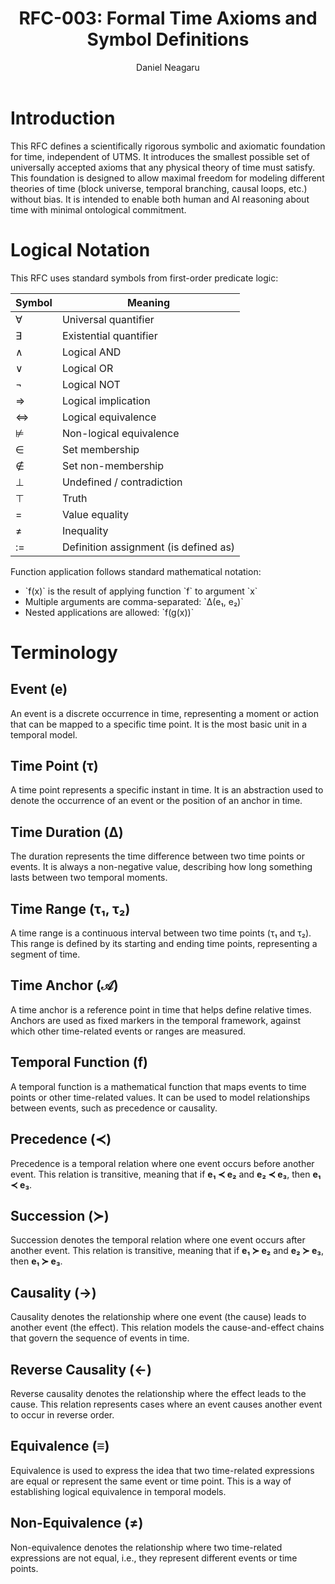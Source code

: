 #+TITLE: RFC-003: Formal Time Axioms and Symbol Definitions
#+RFC-ID: 003
#+STATUS: Draft
#+AUTHOR: Daniel Neagaru
#+CREATED: <2025-04-15>
#+LAST-MODIFIED: <2025-04-15>
#+VERSION: 0.1
#+DEPENDS-ON: RFC-001
#+SUPERSEDES:
#+ABSTRACT: Defines a minimal symbolic and axiomatic foundation for time, grounded in physical reality and model-agnostic compatibility.


* Introduction
:PROPERTIES:
:ID:       8dba509e-5c43-4217-8096-d65514541b2a
:END:
This RFC defines a scientifically rigorous symbolic and axiomatic
foundation for time, independent of UTMS. It introduces the smallest
possible set of universally accepted axioms that any physical theory
of time must satisfy. This foundation is designed to allow maximal
freedom for modeling different theories of time (block universe,
temporal branching, causal loops, etc.) without bias. It is intended
to enable both human and AI reasoning about time with minimal
ontological commitment.

* Logical Notation
:PROPERTIES:
:ID:       31918d99-1312-4d3e-9055-b3ac31001a50
:END:

This RFC uses standard symbols from first-order predicate logic:

| Symbol | Meaning                               |
|--------+---------------------------------------|
| ∀      | Universal quantifier                  |
| ∃      | Existential quantifier                |
| ∧      | Logical AND                           |
| ∨      | Logical OR                            |
| ¬      | Logical NOT                           |
| ⇒      | Logical implication                   |
| ⇔      | Logical equivalence                   |
| ⊭      | Non-logical equivalence               |
| ∈      | Set membership                        |
| ∉      | Set non-membership                    |
| ⊥      | Undefined / contradiction             |
| ⊤      | Truth                                 |
| =      | Value equality                        |
| ≠      | Inequality                            |
| :=     | Definition assignment (is defined as) |

Function application follows standard mathematical notation:
- `f(x)` is the result of applying function `f` to argument `x`
- Multiple arguments are comma-separated: `Δ(e₁, e₂)`
- Nested applications are allowed: `f(g(x))`



* Terminology
:PROPERTIES:
:ID:       8a3c3d7d-9f8a-4aed-bae7-90d90ae4ed1c
:END:
** Event (e)
:PROPERTIES:
:ID:       6785dfaa-2137-4471-8f4d-0b5e806cd9b4
:END:
An event is a discrete occurrence in time, representing a moment or
action that can be mapped to a specific time point. It is the most
basic unit in a temporal model.

** Time Point (τ)
:PROPERTIES:
:ID:       0ad45f26-1b7a-4c3a-9f4a-140376b934ab
:END:
A time point represents a specific instant in time. It is an
abstraction used to denote the occurrence of an event or the position
of an anchor in time.

** Time Duration (Δ)
:PROPERTIES:
:ID:       ee6adab0-1a9b-4158-bae5-acfe8d1ccbe6
:END:
The duration represents the time difference between two time points or
events. It is always a non-negative value, describing how long
something lasts between two temporal moments.

** Time Range (τ₁, τ₂)
:PROPERTIES:
:ID:       b9d2b17e-1ece-45bf-9e48-f49acba0a438
:END:
A time range is a continuous interval between two time points (τ₁ and
τ₂). This range is defined by its starting and ending time points,
representing a segment of time.

** Time Anchor (𝒜)
:PROPERTIES:
:ID:       c50395f9-369e-499e-af89-07e01060a405
:END:
A time anchor is a reference point in time that helps define relative
times. Anchors are used as fixed markers in the temporal framework,
against which other time-related events or ranges are measured.

** Temporal Function (f)
:PROPERTIES:
:ID:       ea1289cc-b34e-4611-9a76-ada64cfa03e7
:END:
A temporal function is a mathematical function that maps events to
time points or other time-related values. It can be used to model
relationships between events, such as precedence or causality.

** Precedence (≺)
:PROPERTIES:
:ID:       22d45efe-c9e2-4aee-ab49-1c7355f29ce9
:END:
Precedence is a temporal relation where one event occurs before
another event. This relation is transitive, meaning that if **e₁ ≺
e₂** and **e₂ ≺ e₃**, then **e₁ ≺ e₃**.

** Succession (≻)
:PROPERTIES:
:ID:       c5b19785-112d-4749-a123-bf8dac655d39
:END:
Succession denotes the temporal relation where one event occurs after
another event. This relation is transitive, meaning that if **e₁ ≻
e₂** and **e₂ ≻ e₃**, then **e₁ ≻ e₃**.

** Causality (→)
:PROPERTIES:
:ID:       fc7ab533-4ebe-4040-a67b-1ead1d25bdbe
:END:
Causality denotes the relationship where one event (the cause) leads
to another event (the effect). This relation models the
cause-and-effect chains that govern the sequence of events in time.

** Reverse Causality (←)
:PROPERTIES:
:ID:       b02537ad-ce51-4c40-8133-d4aea55cb5d8
:END:
Reverse causality denotes the relationship where the effect leads to
the cause. This relation represents cases where an event causes
another event to occur in reverse order.

** Equivalence (≡)
:PROPERTIES:
:ID:       c1ab7c2e-24f0-4a01-a1b0-55dafc28477b
:END:
Equivalence is used to express the idea that two time-related
expressions are equal or represent the same event or time point. This
is a way of establishing logical equivalence in temporal models.

** Non-Equivalence (≠)
:PROPERTIES:
:ID:       a79754ed-6ec5-4618-b7e9-0a64081c79c5
:END:
Non-equivalence denotes the relationship where two time-related
expressions are not equal, i.e., they represent different events or
time points.

